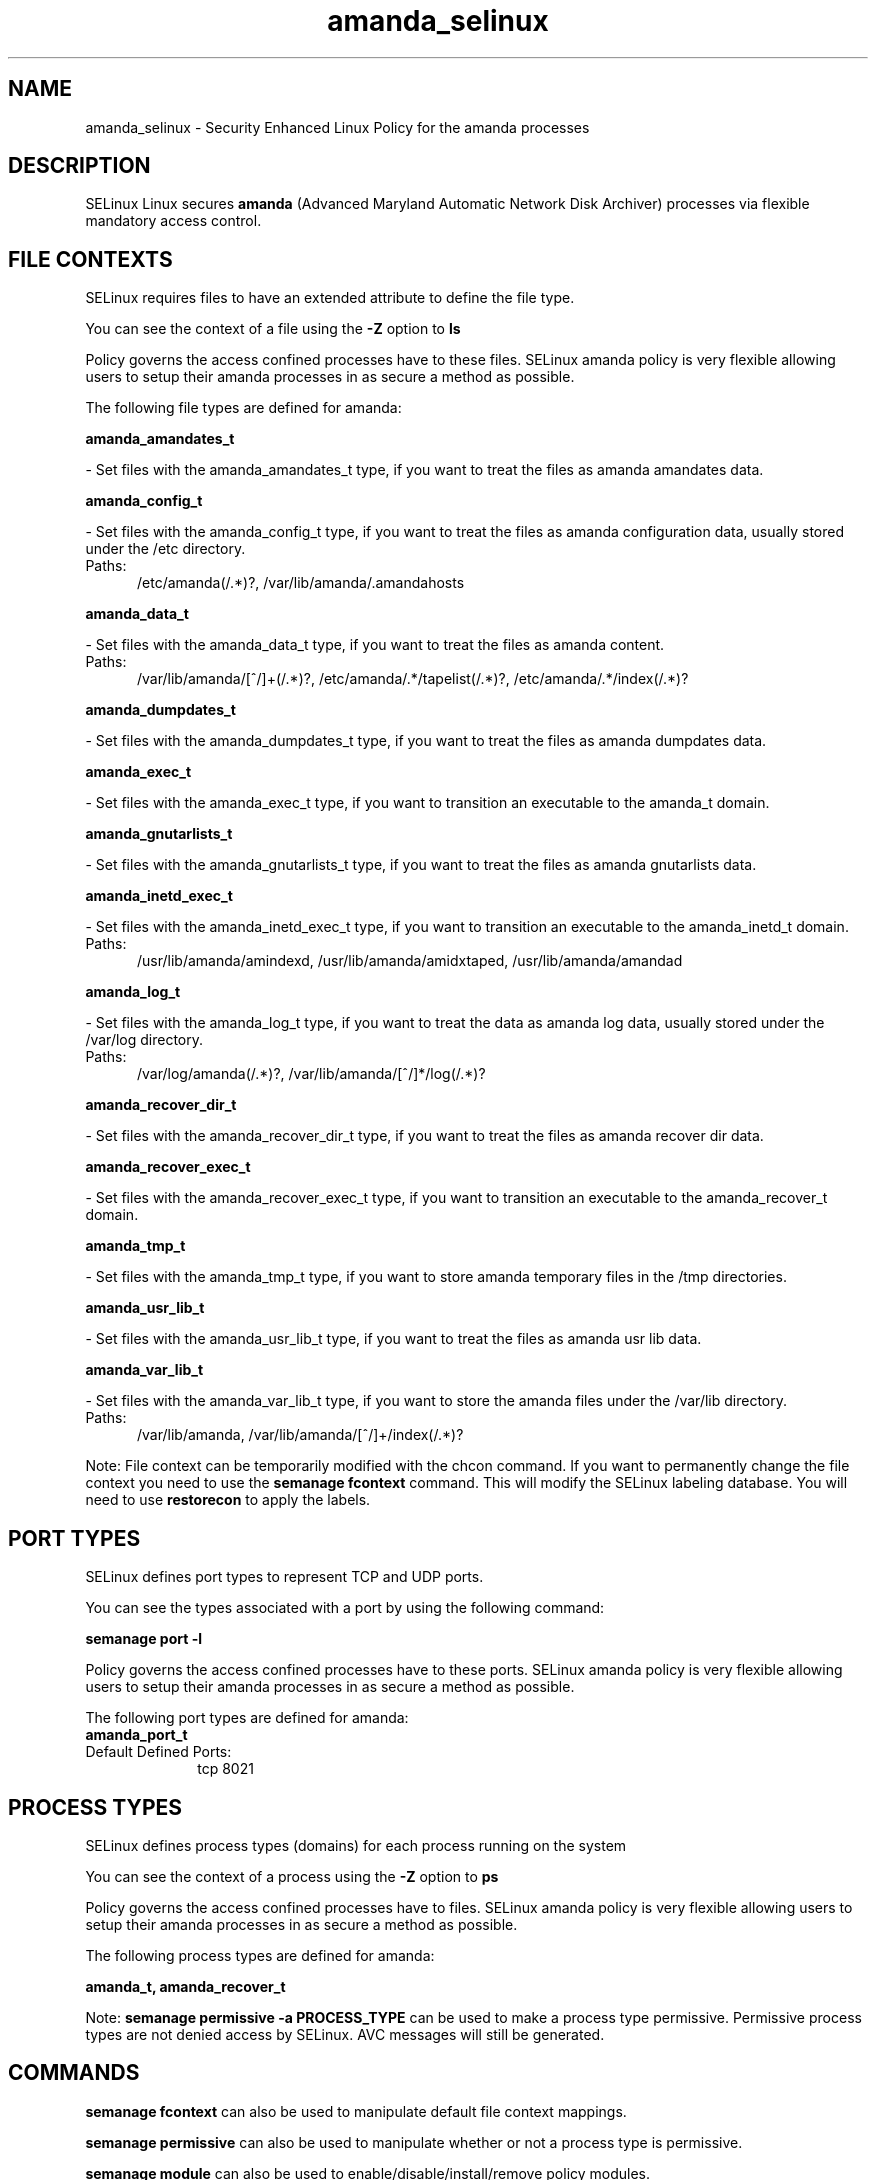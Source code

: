 .TH  "amanda_selinux"  "8"  "amanda" "dwalsh@redhat.com" "amanda SELinux Policy documentation"
.SH "NAME"
amanda_selinux \- Security Enhanced Linux Policy for the amanda processes
.SH "DESCRIPTION"


SELinux Linux secures
.B amanda
(Advanced Maryland Automatic Network Disk Archiver)
processes via flexible mandatory access
control.  



.SH FILE CONTEXTS
SELinux requires files to have an extended attribute to define the file type. 
.PP
You can see the context of a file using the \fB\-Z\fP option to \fBls\bP
.PP
Policy governs the access confined processes have to these files. 
SELinux amanda policy is very flexible allowing users to setup their amanda processes in as secure a method as possible.
.PP 
The following file types are defined for amanda:


.EX
.PP
.B amanda_amandates_t 
.EE

- Set files with the amanda_amandates_t type, if you want to treat the files as amanda amandates data.


.EX
.PP
.B amanda_config_t 
.EE

- Set files with the amanda_config_t type, if you want to treat the files as amanda configuration data, usually stored under the /etc directory.

.br
.TP 5
Paths: 
/etc/amanda(/.*)?, /var/lib/amanda/\.amandahosts

.EX
.PP
.B amanda_data_t 
.EE

- Set files with the amanda_data_t type, if you want to treat the files as amanda content.

.br
.TP 5
Paths: 
/var/lib/amanda/[^/]+(/.*)?, /etc/amanda/.*/tapelist(/.*)?, /etc/amanda/.*/index(/.*)?

.EX
.PP
.B amanda_dumpdates_t 
.EE

- Set files with the amanda_dumpdates_t type, if you want to treat the files as amanda dumpdates data.


.EX
.PP
.B amanda_exec_t 
.EE

- Set files with the amanda_exec_t type, if you want to transition an executable to the amanda_t domain.


.EX
.PP
.B amanda_gnutarlists_t 
.EE

- Set files with the amanda_gnutarlists_t type, if you want to treat the files as amanda gnutarlists data.


.EX
.PP
.B amanda_inetd_exec_t 
.EE

- Set files with the amanda_inetd_exec_t type, if you want to transition an executable to the amanda_inetd_t domain.

.br
.TP 5
Paths: 
/usr/lib/amanda/amindexd, /usr/lib/amanda/amidxtaped, /usr/lib/amanda/amandad

.EX
.PP
.B amanda_log_t 
.EE

- Set files with the amanda_log_t type, if you want to treat the data as amanda log data, usually stored under the /var/log directory.

.br
.TP 5
Paths: 
/var/log/amanda(/.*)?, /var/lib/amanda/[^/]*/log(/.*)?

.EX
.PP
.B amanda_recover_dir_t 
.EE

- Set files with the amanda_recover_dir_t type, if you want to treat the files as amanda recover dir data.


.EX
.PP
.B amanda_recover_exec_t 
.EE

- Set files with the amanda_recover_exec_t type, if you want to transition an executable to the amanda_recover_t domain.


.EX
.PP
.B amanda_tmp_t 
.EE

- Set files with the amanda_tmp_t type, if you want to store amanda temporary files in the /tmp directories.


.EX
.PP
.B amanda_usr_lib_t 
.EE

- Set files with the amanda_usr_lib_t type, if you want to treat the files as amanda usr lib data.


.EX
.PP
.B amanda_var_lib_t 
.EE

- Set files with the amanda_var_lib_t type, if you want to store the amanda files under the /var/lib directory.

.br
.TP 5
Paths: 
/var/lib/amanda, /var/lib/amanda/[^/]+/index(/.*)?

.PP
Note: File context can be temporarily modified with the chcon command.  If you want to permanently change the file context you need to use the
.B semanage fcontext 
command.  This will modify the SELinux labeling database.  You will need to use
.B restorecon
to apply the labels.

.SH PORT TYPES
SELinux defines port types to represent TCP and UDP ports. 
.PP
You can see the types associated with a port by using the following command: 

.B semanage port -l

.PP
Policy governs the access confined processes have to these ports. 
SELinux amanda policy is very flexible allowing users to setup their amanda processes in as secure a method as possible.
.PP 
The following port types are defined for amanda:

.EX
.TP 5
.B amanda_port_t 
.TP 10
.EE


Default Defined Ports:
tcp 8021
.EE
.SH PROCESS TYPES
SELinux defines process types (domains) for each process running on the system
.PP
You can see the context of a process using the \fB\-Z\fP option to \fBps\bP
.PP
Policy governs the access confined processes have to files. 
SELinux amanda policy is very flexible allowing users to setup their amanda processes in as secure a method as possible.
.PP 
The following process types are defined for amanda:

.EX
.B amanda_t, amanda_recover_t 
.EE
.PP
Note: 
.B semanage permissive -a PROCESS_TYPE 
can be used to make a process type permissive. Permissive process types are not denied access by SELinux. AVC messages will still be generated.

.SH "COMMANDS"
.B semanage fcontext
can also be used to manipulate default file context mappings.
.PP
.B semanage permissive
can also be used to manipulate whether or not a process type is permissive.
.PP
.B semanage module
can also be used to enable/disable/install/remove policy modules.

.B semanage port
can also be used to manipulate the port definitions

.PP
.B system-config-selinux 
is a GUI tool available to customize SELinux policy settings.

.SH AUTHOR	
This manual page was autogenerated by genman.py.

.SH "SEE ALSO"
selinux(8), amanda(8), semanage(8), restorecon(8), chcon(1)
